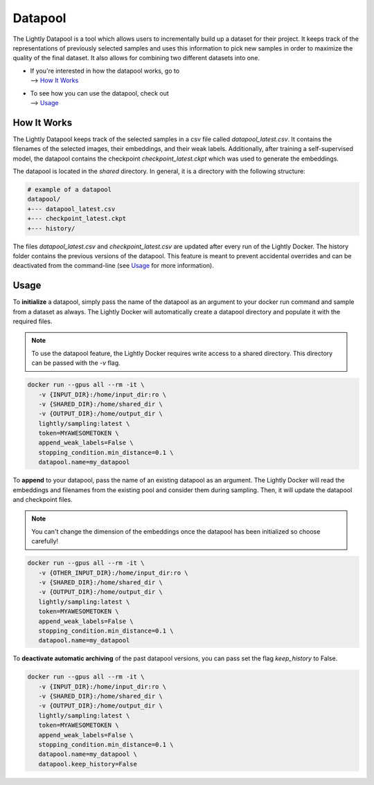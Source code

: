 Datapool
=================

The Lightly Datapool is a tool which allows users to incrementally build up a 
dataset for their project. It keeps track of the representations of previously
selected samples and uses this information to pick new samples in order to
maximize the quality of the final dataset. It also allows for combining two 
different datasets into one.

- | If you're interested in how the datapool works, go to
  | --> `How It Works`_

- | To see how you can use the datapool, check out
  | --> `Usage`_


How It Works
---------------

The Lightly Datapool keeps track of the selected samples in a csv file called
`datapool_latest.csv`. It contains the filenames of the selected images, their
embeddings, and their weak labels. Additionally, after training a self-supervised
model, the datapool contains the checkpoint `checkpoint_latest.ckpt` which was 
used to generate the embeddings.

The datapool is located in the `shared` directory. In general, it is a directory
with the following structure:


.. code-block:: bash

    # example of a datapool
    datapool/
    +--- datapool_latest.csv
    +--- checkpoint_latest.ckpt
    +--- history/
  
The files `datapool_latest.csv` and `checkpoint_latest.csv` are updated after every
run of the Lightly Docker. The history folder contains the previous versions of 
the datapool. This feature is meant to prevent accidental overrides and can be 
deactivated from the command-line (see `Usage`_ for more information).

Usage
---------------

To **initialize** a datapool, simply pass the name of the datapool as an argument
to your docker run command and sample from a dataset as always. The Lightly Docker
will automatically create a datapool directory and populate it with the required
files.

.. note:: To use the datapool feature, the Lightly Docker requires write access
          to a shared directory. This directory can be passed with the `-v` flag.

.. code-block:: console

   docker run --gpus all --rm -it \
      -v {INPUT_DIR}:/home/input_dir:ro \
      -v {SHARED_DIR}:/home/shared_dir \
      -v {OUTPUT_DIR}:/home/output_dir \
      lightly/sampling:latest \
      token=MYAWESOMETOKEN \
      append_weak_labels=False \
      stopping_condition.min_distance=0.1 \
      datapool.name=my_datapool


To **append** to your datapool, pass the name of an existing datapool as an argument.
The Lightly Docker will read the embeddings and filenames from the existing pool and
consider them during sampling. Then, it will update the datapool and checkpoint files.

.. note:: You can't change the dimension of the embeddings once the datapool has
          been initialized so choose carefully!

.. code-block:: console

   docker run --gpus all --rm -it \
      -v {OTHER_INPUT_DIR}:/home/input_dir:ro \
      -v {SHARED_DIR}:/home/shared_dir \
      -v {OUTPUT_DIR}:/home/output_dir \
      lightly/sampling:latest \
      token=MYAWESOMETOKEN \
      append_weak_labels=False \
      stopping_condition.min_distance=0.1 \
      datapool.name=my_datapool


To **deactivate automatic archiving** of the past datapool versions, you can pass
set the flag `keep_history` to False.

.. code-block:: console

   docker run --gpus all --rm -it \
      -v {INPUT_DIR}:/home/input_dir:ro \
      -v {SHARED_DIR}:/home/shared_dir \
      -v {OUTPUT_DIR}:/home/output_dir \
      lightly/sampling:latest \
      token=MYAWESOMETOKEN \
      append_weak_labels=False \
      stopping_condition.min_distance=0.1 \
      datapool.name=my_datapool \
      datapool.keep_history=False
